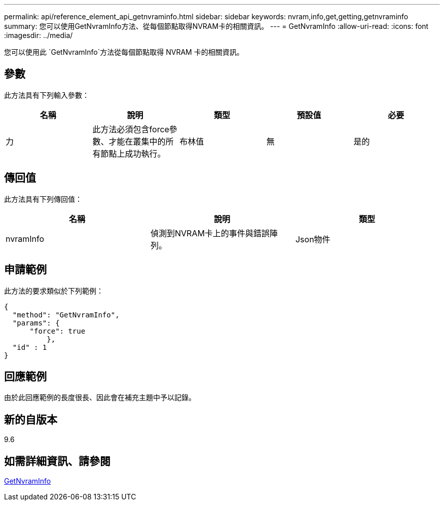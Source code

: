---
permalink: api/reference_element_api_getnvraminfo.html 
sidebar: sidebar 
keywords: nvram,info,get,getting,getnvraminfo 
summary: 您可以使用GetNvramInfo方法、從每個節點取得NVRAM卡的相關資訊。 
---
= GetNvramInfo
:allow-uri-read: 
:icons: font
:imagesdir: ../media/


[role="lead"]
您可以使用此 `GetNvramInfo`方法從每個節點取得 NVRAM 卡的相關資訊。



== 參數

此方法具有下列輸入參數：

|===
| 名稱 | 說明 | 類型 | 預設值 | 必要 


 a| 
力
 a| 
此方法必須包含force參數、才能在叢集中的所有節點上成功執行。
 a| 
布林值
 a| 
無
 a| 
是的

|===


== 傳回值

此方法具有下列傳回值：

|===
| 名稱 | 說明 | 類型 


 a| 
nvramInfo
 a| 
偵測到NVRAM卡上的事件與錯誤陣列。
 a| 
Json物件

|===


== 申請範例

此方法的要求類似於下列範例：

[listing]
----
{
  "method": "GetNvramInfo",
  "params": {
      "force": true
	  },
  "id" : 1
}
----


== 回應範例

由於此回應範例的長度很長、因此會在補充主題中予以記錄。



== 新的自版本

9.6



== 如需詳細資訊、請參閱

xref:reference_element_api_response_example_getnvraminfo.adoc[GetNvramInfo]
